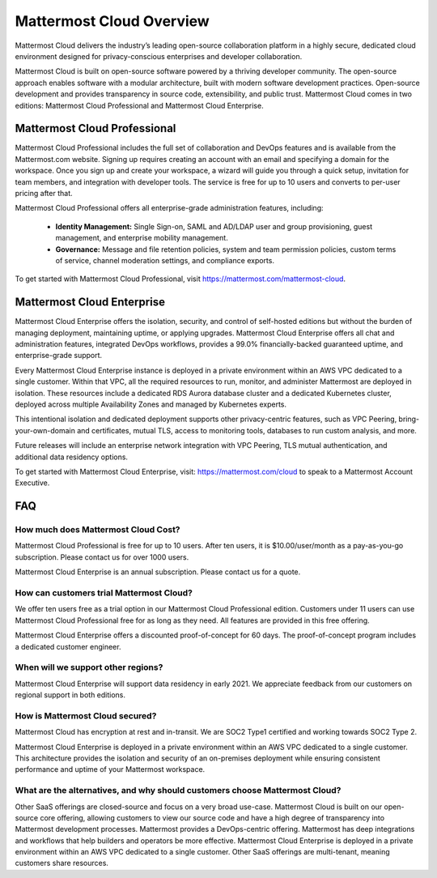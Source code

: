 =========================
Mattermost Cloud Overview
=========================

Mattermost Cloud delivers the industry’s leading open-source collaboration platform in a highly secure, dedicated cloud environment designed for privacy-conscious enterprises and developer collaboration.

Mattermost Cloud is built on open-source software powered by a thriving developer community. The open-source approach enables software with a modular architecture, built with modern software development practices. Open-source development and provides transparency in source code, extensibility, and public trust. Mattermost Cloud comes in two editions: Mattermost Cloud Professional and Mattermost Cloud Enterprise.

Mattermost Cloud Professional
-----------------------------

Mattermost Cloud Professional includes the full set of collaboration and DevOps features and is available from the Mattermost.com website. Signing up requires creating an account with an email and specifying a domain for the workspace. Once you sign up and create your workspace, a wizard will guide you through a quick setup, invitation for team members, and integration with developer tools. The service is free for up to 10 users and converts to per-user pricing after that.

Mattermost Cloud Professional offers all enterprise-grade administration features, including:

 - **Identity Management:** Single Sign-on, SAML and AD/LDAP user and group provisioning, guest management, and enterprise mobility management.
 - **Governance:** Message and file retention policies, system and team permission policies, custom terms of service, channel moderation settings, and compliance exports.  

To get started with Mattermost Cloud Professional, visit https://mattermost.com/mattermost-cloud.

Mattermost Cloud Enterprise
---------------------------

Mattermost Cloud Enterprise offers the isolation, security, and control of self-hosted editions but without the burden of managing deployment, maintaining uptime, or applying upgrades. Mattermost Cloud Enterprise offers all chat and administration features, integrated DevOps workflows, provides a 99.0% financially-backed guaranteed uptime, and enterprise-grade support.
  
Every Mattermost Cloud Enterprise instance is deployed in a private environment within an AWS VPC dedicated to a single customer. Within that VPC, all the required resources to run, monitor, and administer Mattermost are deployed in isolation. These resources include a dedicated RDS Aurora database cluster and a dedicated Kubernetes cluster, deployed across multiple Availability Zones and managed by Kubernetes experts.

This intentional isolation and dedicated deployment supports other privacy-centric features, such as VPC Peering, bring-your-own-domain and certificates, mutual TLS, access to monitoring tools, databases to run custom analysis, and more.

Future releases will include an enterprise network integration with VPC Peering, TLS mutual authentication, and additional data residency options.

To get started with Mattermost Cloud Enterprise, visit: https://mattermost.com/cloud to speak to a Mattermost Account Executive.

FAQ
---

How much does Mattermost Cloud Cost?
^^^^^^^^^^^^^^^^^^^^^^^^^^^^^^^^^^^^

Mattermost Cloud Professional is free for up to 10 users. After ten users, it is $10.00/user/month as a pay-as-you-go subscription. Please contact us for over 1000 users.

Mattermost Cloud Enterprise is an annual subscription. Please contact us for a quote.    

How can customers trial Mattermost Cloud?
^^^^^^^^^^^^^^^^^^^^^^^^^^^^^^^^^^^^^^^^^

We offer ten users free as a trial option in our Mattermost Cloud Professional edition.  Customers under 11 users can use Mattermost Cloud Professional free for as long as they need.  All features are provided in this free offering. 

Mattermost Cloud Enterprise offers a discounted proof-of-concept for 60 days. The proof-of-concept program includes a dedicated customer engineer.  

When will we support other regions?
^^^^^^^^^^^^^^^^^^^^^^^^^^^^^^^^^^^

Mattermost Cloud Enterprise will support data residency in early 2021. We appreciate feedback from our customers on regional support in both editions.  

How is Mattermost Cloud secured?
^^^^^^^^^^^^^^^^^^^^^^^^^^^^^^^^
Mattermost Cloud has encryption at rest and in-transit. We are SOC2 Type1 certified and working towards SOC2 Type 2.

Mattermost Cloud Enterprise is deployed in a private environment within an AWS VPC dedicated to a single customer. This architecture provides the isolation and security of an on-premises deployment while ensuring consistent performance and uptime of your Mattermost workspace.

What are the alternatives, and why should customers choose Mattermost Cloud?
^^^^^^^^^^^^^^^^^^^^^^^^^^^^^^^^^^^^^^^^^^^^^^^^^^^^^^^^^^^^^^^^^^^^^^^^^^^^^

Other SaaS offerings are closed-source and focus on a very broad use-case. Mattermost Cloud is built on our open-source core offering, allowing customers to view our source code and have a high degree of transparency into Mattermost development processes. Mattermost provides a DevOps-centric offering.  Mattermost has deep integrations and workflows that help builders and operators be more effective. Mattermost Cloud Enterprise is deployed in a private environment within an AWS VPC dedicated to a single customer. Other SaaS offerings are multi-tenant, meaning customers share resources. 
